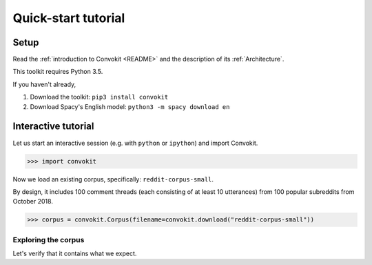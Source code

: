 ====================
Quick-start tutorial
====================

Setup
=====
Read the :ref:`introduction to Convokit <README>` and the description of its :ref:`Architecture`.

This toolkit requires Python 3.5.

If you haven't already,

#. Download the toolkit: ``pip3 install convokit``

#. Download Spacy's English model: ``python3 -m spacy download en``

Interactive tutorial
====================
Let us start an interactive session (e.g. with ``python`` or ``ipython``) and import Convokit.

>>> import convokit

Now we load an existing corpus, specifically: ``reddit-corpus-small``.

By design, it includes 100 comment threads (each consisting of at least 10 utterances) from 100 popular subreddits from October 2018.

>>> corpus = convokit.Corpus(filename=convokit.download("reddit-corpus-small"))

Exploring the corpus
--------------------

Let's verify that it contains what we expect.




